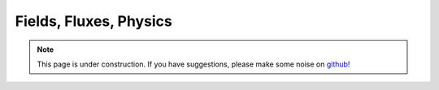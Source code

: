 .. _fieldsfluxesphysics:

Fields, Fluxes, Physics
=======================

.. note::

    .. raw:: html

       <div class="col-md-2" align="center">
          <a href="https://github.com/geoscixyz/computation/"><i class="fa fa-wrench fa-4x" aria-hidden="true"></i></a>
       </div>

    This page is under construction. If you have suggestions, please make some
    noise on `github! <https://github.com/geoscixyz/computation/>`_
